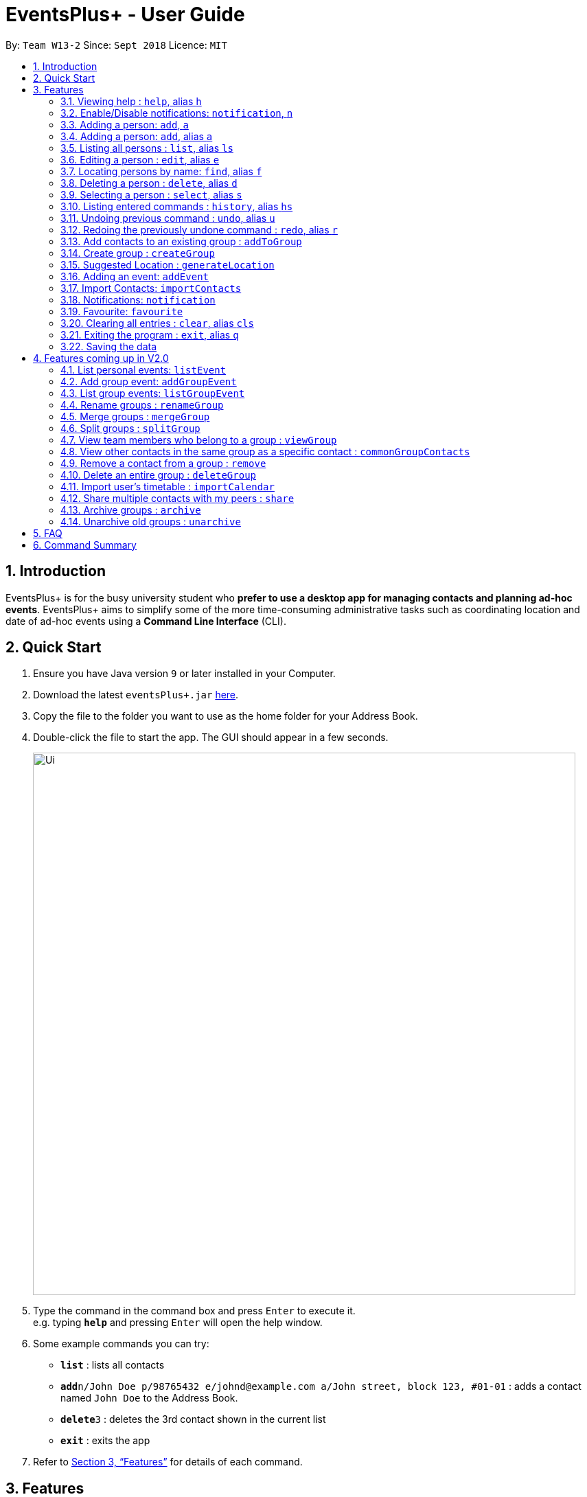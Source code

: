 ﻿= EventsPlus+ - User Guide
:site-section: UserGuide
:toc:
:toc-title:
:toc-placement: preamble
:sectnums:
:imagesDir: images
:stylesDir: stylesheets
:xrefstyle: full
:experimental:
ifdef::env-github[]
:tip-caption: :bulb:
:note-caption: :information_source:
endif::[]
:repoURL: https://github.com/CS2103-AY1819S1-W13-2/main

By: `Team W13-2`      Since: `Sept 2018`      Licence: `MIT`

== Introduction

EventsPlus+ is for the busy university student who *prefer to use a desktop app for managing contacts and planning ad-hoc events*. EventsPlus+ aims to simplify some of the more time-consuming administrative tasks such as coordinating location and date of ad-hoc events using a *Command Line Interface* (CLI).

== Quick Start

.  Ensure you have Java version `9` or later installed in your Computer.
.  Download the latest `eventsPlus+.jar` link:{repoURL}/releases[here].
.  Copy the file to the folder you want to use as the home folder for your Address Book.
.  Double-click the file to start the app. The GUI should appear in a few seconds.
+
image::Ui.png[width="790"]
+
.  Type the command in the command box and press kbd:[Enter] to execute it. +
e.g. typing *`help`* and pressing kbd:[Enter] will open the help window.
.  Some example commands you can try:

* *`list`* : lists all contacts
* **`add`**`n/John Doe p/98765432 e/johnd@example.com a/John street, block 123, #01-01` : adds a contact named `John Doe` to the Address Book.
* **`delete`**`3` : deletes the 3rd contact shown in the current list
* *`exit`* : exits the app

.  Refer to <<Features>> for details of each command.

[[Features]]
== Features

====
*Command Format*

* Words in `UPPER_CASE` are the parameters to be supplied by the user e.g. in `add n/NAME`, `NAME` is a parameter which can be used as `add n/John Doe`.
* Items in square brackets are optional e.g `n/NAME [t/TAG]` can be used as `n/John Doe t/friend` or as `n/John Doe`.
* Items with `…`​ after them can be used multiple times including zero times
e.g. `[t/TAG]...` can be used as `{nbsp}` (i.e. 0 times), `t/friend`, `t/friend t/family` etc.
`p/PHONE_NUMBER...` can be used as `p/98765432`, `p/98765432 p/88888888` etc. (i.e. 1 or many times)
* Parameters can be in any order e.g. if the command specifies `n/NAME p/PHONE_NUMBER`, `p/PHONE_NUMBER n/NAME` is also acceptable.
* Items in curly brackets are considered to be an entity. The rules outside the curly brackets apply to the entity as a whole.
e.g. `{group/GROUP_NAME i/1 INDEX}...` can be used as `group/CS2103_Group1 i/1 group/CS2013_Group2 i/3`
====

=== Viewing help : `help`, alias `h`

Format: `help`

=== Enable/Disable notifications: `notification`, `n`

Format: `notification disable`

[NOTE]
====
Notifications are initially enabled
====

=== Adding a person: `add`, `a`
=== Adding a person: `add`, alias `a`

Adds a person to the address book +
Format: `add n/NAME p/PHONE_NUMBER... e/EMAIL a/ADDRESS [t/TAG]...`

[TIP]
====
* A person can have any number of tags (including 0)
* A person can have 1 or many phone numbers
====

Examples:

* `add n/John Doe p/98765432 p/88888888 e/johnd@example.com a/John street, block 123, #01-01` or `a n/Betsy Crowe t/friend e/betsycrowe@example.com a/Newgate Prison p/1234567 t/criminal`
* `add n/Betsy Crowe t/friend e/betsycrowe@example.com a/Newgate Prison p/1234567 t/criminal` or `a n/Betsy Crowe t/friend e/betsycrowe@example.com a/Newgate Prison p/1234567 t/criminal`

=== Listing all persons : `list`, alias `ls`

Shows a list of all persons in the address book. +
Format: `list` or `ls`

=== Editing a person : `edit`, alias `e`

Edits an existing person in the address book. +
Format: `edit INDEX [n/NAME] [p/PHONE] [e/EMAIL] [a/ADDRESS] [t/TAG]...`

****
* Edits the person at the specified `INDEX`. The index refers to the index number shown in the displayed person list. The index *must be a positive integer* 1, 2, 3, ...
* At least one of the optional fields must be provided.
* Existing values will be updated to the input values.
* When editing tags, the existing tags of the person will be removed i.e adding of tags is not cumulative.
* You can remove all the person's tags by typing `t/` without specifying any tags after it.
****

Examples:

* `edit 1 p/91234567 e/johndoe@example.com` or `e 1 p/91234567 e/johndoe@example.com` +
Edits the phone number and email address of the 1st person to be `91234567` and `johndoe@example.com` respectively.
* `edit 2 n/Betsy Crower t/` or `e 2 n/Betsy Crower t/` +
Edits the name of the 2nd person to be `Betsy Crower` and clears all existing tags.

=== Locating persons by name: `find`, alias `f`

Finds persons whose names contain any of the given keywords. +
Format: `find KEYWORD [MORE_KEYWORDS]`

****
* The search is case insensitive. e.g `hans` will match `Hans`
* The order of the keywords does not matter. e.g. `Hans Bo` will match `Bo Hans`
* Only the name is searched.
* Only full words will be matched e.g. `Han` will not match `Hans`
* Persons matching at least one keyword will be returned (i.e. `OR` search). e.g. `Hans Bo` will return `Hans Gruber`, `Bo Yang`
****

Examples:

* `find John` or `f John` +
Returns `john` and `John Doe`
* `find Betsy Tim John` or `f Betsy Tim John` +
Returns any person having names `Betsy`, `Tim`, or `John`

=== Deleting a person : `delete`, alias `d`

Deletes the specified person from the address book. +
Format: `delete INDEX`

****
* Deletes the person at the specified `INDEX`.
* The index refers to the index number shown in the displayed person list.
* The index *must be a positive integer* 1, 2, 3, ...
****

Examples:

* `list` +
`delete 2` or `d 2` +
Deletes the 2nd person in the address book.
* `find Betsy` +
`delete 1` or `d 1` +
Deletes the 1st person in the results of the `find` command.

=== Selecting a person : `select`, alias `s`

Selects the person identified by the index number used in the displayed person list. +
Format: `select INDEX`

****
* Selects the person and loads the Google search page the person at the specified `INDEX`.
* The index refers to the index number shown in the displayed person list.
* The index *must be a positive integer* `1, 2, 3, ...`
****

Examples:

* `list` +
`select 2` or `s 2` +
Selects the 2nd person in the address book.
* `find Betsy` +
`select 1` or `s 1` +
Selects the 1st person in the results of the `find` command.

=== Listing entered commands : `history`, alias `hs`

Lists all the commands that you have entered in reverse chronological order. +
Format: `history` or `h`

[NOTE]
====
Pressing the kbd:[&uarr;] and kbd:[&darr;] arrows will display the previous and next input respectively in the command box.
====

// tag::undoredo[]
=== Undoing previous command : `undo`, alias `u`

Restores the address book to the state before the previous _undoable_ command was executed. +
Format: `undo`

[NOTE]
====
Undoable commands: those commands that modify the address book's content (`add`, `delete`, `edit` and `clear`).
====

Examples:

* `delete 1` +
`list` +
`undo` or `u` (reverses the `delete 1` command) +

* `select 1` +
`list` +
`undo` +
The `undo` command fails as there are no undoable commands executed previously.

* `delete 1` +
`clear` +
`undo` or `u` (reverses the `clear` command) +
`undo` or `u` (reverses the `delete 1` command) +

=== Redoing the previously undone command : `redo`, alias `r`

Reverses the most recent `undo` command. +
Format: `redo`

Examples:

* `delete 1` +
`undo` or `u` (reverses the `delete 1` command) +
`redo` or `r` (reapplies the `delete 1` command) +

* `delete 1` +
`redo` or `r` +
The `redo` command fails as there are no `undo` commands executed previously.

* `delete 1` +
`clear` +
`undo` or `u` (reverses the `clear` command) +
`undo` or `u` (reverses the `delete 1` command) +
`redo` or `r` (reapplies the `delete 1` command) +
`redo` or `r` (reapplies the `clear` command) +
// end::undoredo[]

=== Add contacts to an existing group : `addToGroup`

Adds a specified list of contacts to a specified group, based on the user's last-viewed listing. +
Any number of contacts can be added to the group (including 0).

[NOTE]
====
If the INDEX field is empty, no contacts will be added to the group. +
The group must be an existing group in EventsPlus+. +
====

Format: `addToGroup group/GROUP_NAME [i/INDEX]...`

Examples:

* `addToGroup group/CS2103Group`
No contacts added to the group.

* `list` +
`addToGroup group/CS2103Group i/1` +
The `addToGroup` command adds the first person returned from `list`.

* `find Betsy Tim John` +
`addToGroup group/CS2103Group i/1 i/2 i/3` +
The `addToGroup` command adds the first(Betsy), second(Tim) and Third(John) person returned from `list`.

=== Create group : `createGroup`

Creates a group.

[NOTE]
====
If the group already exists, an error message is displayed accordingly to indicate that this command cannot be parsed.
====

Format: `createGroup group/GROUP_NAME`

Examples:

* `createGroup group/CS2103Group`

=== Suggested Location : `generateLocation`

Creates a suggested location to meet up based on each team member’s faculty.

Format: `generateLocation event/EVENT_NAME group/GROUP_NAME`

Examples:

* `generateLocation event/First Meeting group/CS2103Group`

=== Adding an event: `addEvent`

Adds an event in the system with information specified by the user.

Format: `addEvent n/EVENT_NAME dsc/EVENT_DESCRIPTION d/DATE(YYYY-MM-DD) st/START_TIME(HHMM) et/END_TIME(HHMM) a/ADDRESS`

The user can input values for the following fields when adding an event: +

* Event name +
* Event description +
* Event date +
* Event start time +
* Event end time +
* Address of event +

Note that each of these fields are mandatory, and has to be supplied by the user
before the event can be successfully added into the system.
In addition, note the following constraints for the input values.

[TIP]
====
* Event names and descriptions should only contain alphanumeric characters
and should not have any special characters e.g. *, &, etc.
* Event dates should be in the format YYYY-MM-DD
* Event times (start or end time) should be in the 24-hour format HHMM
====

//A notification will be sent to the user only 24 hours before the event.
//(refer to <<Notification, notification>> feature)

Examples:

* `addEvent n/Doctor Appointment dsc/Consultation d/2018-10-14 st/1030 et/1200 a/123, Clementi Rd, 1234665` +
This adds a new event with the provided information.

//* `list` +
//  `addEvent n/Doctor Appointment dsc/Consultation d/15-09-18 t/1030 a/123, Clementi Rd, 1234665 i/1`
//* `Find Betsy Tim John` +
//  `addEvent n/Meeting  dsc/Project meeting d/15-09-18 t/1030 a/123, Clementi Rd, 1234665 i/1 i/2 i/3`

In EventsPlus+, the events can be found in the Events tab,
and are displayed according to their date, in decreasing date order.

After the user executes the command, a message indicating successful execution of the command will be displayed.
The user will be automatically directed to the Events tab,
where the newly added event (as highlighted in green below) will be shown in the tab.

image::add-event_new-event.PNG[Adding an event]

=== Import Contacts: `importContacts`

Import contacts from a specified csv file. +
CSV file has to be exported from google contacts as Google CSV. +

[TIP]
====
* Ensure that First Name, Email, Phone Number, Address and Company (faculty) is filled up
* Any missing field will result in failure in importing contacts
* Exported csv file will be named: google.csv
====

Format: `importContacts file/ABSOLUTE_FILEPATH`

Examples:

* `importContacts file/~/Downloads/google.csv` +
  Imports all contacts from root/Downloads/google.csv into application address book

=== Notifications: `notification`

Allow users to enable/disable notifications which appears upon application statrup. Notification is enabled by default.

Format: `notification enable/disable`

Examples:

* `notification disable`

=== Favourite: `favourite`

Allow users to favourite a upcoming events based on most recently displayed events list. Favourite is null by default.

Format: `favourite d/DATE i/EVENT_INDEX`

Examples:

* `favourite d/2018-04-01 i/1`

=== Clearing all entries : `clear`, alias `cls`

Clears all entries from the address book. +
Format: `clear` or `cls`

=== Exiting the program : `exit`, alias `q`

Exits the program. +
Format: `exit` or `q`

=== Saving the data

Address book data are saved in the hard disk automatically after any command that changes the data. +
There is no need to save manually.


== Features coming up in V2.0

=== List personal events: `listEvent`

Lists all events in the system.

Format: `listEvent`

Examples:

* `listEvent`

=== Add group event: `addGroupEvent`

Adds an event in the system with the specified information, for the specified group(s).
At least one group has to be included in the user input.
A notification will be sent to the user and contacts in the group 24 hours before the event.
(refer to <<Notification, notification>> feature)

Format: `addGroupEvent n/EVENT_NAME dsc/DESCRIPTION d/DATE(DD-MM-YY) t/TIME(HHMM) a/ADDRESS group/GROUP_NAME...`

Examples:

* `addGroupEvent n/Project Meeting dsc/First Meeting d/12-09-18 t/1200 a/123, Clementi Rd, 1234665 group/CS2103_Group`
* `addGroupEvent n/Project Meeting dsc/First Meeting d/12-09-18 t/1200 a/123, Clementi Rd, 1234665 group/CS2103_Group group/CS2103_otherGroup`

=== List group events: `listGroupEvent`

Lists all group events in the system.

Format: `listGroupEvent`

Examples:

* `listGroupEvent`

=== Rename groups : `renameGroup`

Renames a specified group, if it exists.

[NOTE]
====
If the group does not exist, an error message is displayed accordingly to indicate that this command cannot be parsed.
====

Format: `renameGroup group/ORIGINAL_NAME n/NEW_GROUP_NAME`

Examples:

* `renameGroup group/CS2103Group n/HelloWorld`

=== Merge groups : `mergeGroup`

Merges a list of groups together. Any number of groups can be merged together. +
When groups are merged, a new group will be created containing all the contacts in the listed groups. +
At least one group must be listed. If only one group is listed, no changes will take place.

[NOTE]
====
* Events that were created in the individual groups prior to merging will not affected by this command. +
* Future events created from this merged group will be under the merged group.
====

Format: `mergeGroup n/NEW_GROUP_NAME group/GROUP_NAME...`

Examples:

* `mergeGroup n/CS2103_MERGED group/CS2103_Group1 group/CS2103_Group2 group/CS2103_Group3` +
A new group called `CS2103_MERGED` is created containing all contacts from `CS2103_Group1`, `CS2103_Group2` and `CS2103_Group3`.

=== Split groups : `splitGroup`

Splits a group through a series of commands.

Firstly, `splitGroup` command will inform the system that the user wishes to split a group. +
The system will then display all contacts in this group and a message to inicate that it is awaiting user input. +
To create new group, input the new group names and the indexes of the contacts. Each of the newly created groups must contain at least one contact.

[NOTE]
====
The original group will not be deleted as a result of any of the above commands. However, the split groups will contain an indicator showing that it was created from splitting the original group.
====

Format: `splitGroup group/GROUP_NAME {n/NEW_GROUP_NAME i/INDEX...}...`

Examples:

* `splitGroup group/CS2103_MERGE` +
`n/CS2103_Group1 i/1 i/2 i/3 i/4 i/5`

=== View team members who belong to a group : `viewGroup`

Shows the information of each team members in a particular group

Format: `viewGroup/GROUP_NAME`

Examples:

* `viewGroup/CS2103Group`

=== View other contacts in the same group as a specific contact : `commonGroupContacts`

Shows other contacts who may be in the same group with the contact that the user is currently viewing.

Format: `commonGroupContacts n/CONTACT_NAME`

Examples:

* `commonGroupContacts n/James Bond`

=== Remove a contact from a group : `remove`

Removes a specific contact from a group

Format: `remove n/CONTACT_NAME group/GROUP_NAME`

Examples:

* `remove n/James Bond group/CS2103Group`

=== Delete an entire group : `deleteGroup`

Delete inactive groups or groups who you are not going to work with in the future without affecting contact list.

Format: `deleteGroup group/GROUP_NAME`

Examples:

* `deleteGroup group/CS2103Group`

=== Import user's timetable : `importCalendar`

Allows the user to import timetable from an external source to load into the app. +
This allows app to prevent any possible clash with events in groups.

Format: `importCalendar SOURCE`

Examples:

* `importCalendar Google` +
App will redirect to the source (For example, Google) to handle majority of the importing process - e.g. logging in, calendar to import, etc.)


=== Share multiple contacts with my peers : `share`

Send selected contacts in EventsPlus+ to one other contact in EventsPlus+.
At least one contact to be sent must be indicated, and only one recipient can be specified.

Format: `share i/INDEX... t/INDEX`

Examples:

* `list` +
`share i/2 i/3 i/4 t/1` +
Sends the 2nd, 3rd and 4th person to 1st person in the (same) list.

=== Archive groups : `archive`

Archive groups to unclutter the list of visible group without losing the group's information

Format: `archive group/GROUP_NAME`

Examples:

* `archive group/CS2103Group`

=== Unarchive old groups : `unarchive`

Unarchive group to retrieve previously-archived group information and make group visible again.

Format: `unarchive group/GROUP_NAME`

Examples:

* `unarchive group/CS2103Group`

== FAQ

*Q*: How do I transfer my data to another Computer? +
*A*: Install the app in the other computer and overwrite the empty data file it creates with the file that contains the data of your previous Address Book folder.

== Command Summary

* *Add* : `add n/NAME p/PHONE_NUMBER... e/EMAIL a/ADDRESS [t/TAG]...` +
e.g. `add n/James Ho p/22224444 e/jamesho@example.com a/123, Clementi Rd, 1234665 t/friend t/colleague`
* *Clear* : `clear`
* *Delete* : `delete INDEX` +
e.g. `delete 3`
* *Edit* : `edit INDEX [n/NAME] [p/PHONE_NUMBER] [e/EMAIL] [a/ADDRESS] [t/TAG]...` +
e.g. `edit 2 n/James Lee e/jameslee@example.com`
* *Find* : `find KEYWORD [MORE_KEYWORDS]` +
e.g. `find James Jake`
* *List* : `list`
* *Help* : `help`
* *Select* : `select INDEX` +
e.g.`select 2`
* *History* : `history`
* *Undo* : `undo`
* *Redo* : `redo`
* *Add Contacts to Group* : `addToGroup group/GROUP_NAME [i/INDEX]...` +
e.g. `addToGroup group/CS2103Group i/1 i/2 i/3`
* *Rename Group* `renameGroup group/ORIGINAL_NAME n/NEW_GROUP_NAME` +
e.g. `renameGroup group/CS2103Group n/HelloWorld`
* *Merge Group* : `mergeGroup n/NEW_GROUP_NAME group/GROUP_NAME…​` +
e.g. `mergeGroup n/CS2103_MERGED group/CS2103_Group1 group/CS2103_Group2 group/CS2103_Group3`
* *Split Group* : `splitGroup group/GROUP_NAME {n/NEW_GROUP_NAME i/INDEX…​}…​` +
e.g. `splitGroup group/CS2103_MERGE
n/CS2103_Group1 i/1 i/2 i/3 i/4 i/5`
* *View Group* : `viewGroup/GROUP_NAME` +
e.g. `viewGroup/CS2103Group`
* *Common Group Contacts* : `commonGroupContacts n/CONTACT_NAME` +
e.g. `commonGroupContacts n/James Bond`
* *Remove Contact from Group* : remove n/CONTACT_NAME group/GROUP_NAME +
e.g. `remove n/James Bond group/CS2103Group`
* *Delete Group* : `deleteGroup group/GROUP_NAME` +
e.g. `deleteGroup group/CS2103Group`
* *Import Timetable* : `importCalendar SOURCE` +
e.g. `importCalendar Google`
* *Share Contact* : `share i/INDEX…​ t/INDEX` +
e.g. `share i/2 i/3 i/4 t/1`
* *Archive Group* : `archive group/GROUP_NAME` +
e.g. `archive group/CS2103Group`
* *Unarchive Group* : `unarchive group/GROUP_NAME` +
e.g. `unarchive group/CS2103Group`
* *Suggest Location* : `generateLocation event/EVENT_NAME group/GROUP_NAME` +
e.g. `generateLocation event/First Meeting group/CS2103Group`
* *Add Event* : `addEvent n/EVENT_NAME dsc/EVENT_DESCRIPTION d/DATE(YYYY-MM-DD) st/START_TIME(HHMM) et/END_TIME(HHMM) a/ADDRESS` +
e.g. `addEvent n/Doctor Appointment dsc/Consultation d/2019-10-12 st/1030 et/1200 a/123, Clementi Rd, 1234665`
* *List Events* : `listEvent`
* *Add Group Event* : `addGroupEvent n/EVENT_NAME dsc/DESCRIPTION d/DATE(DD-MM-YY) t/TIME(HHMM) a/ADDRESS group/GROUP_NAME...` +
e.g. `addGroupEvent n/Project Meeting dsc/First Meeting d/12-09-18 t/1200 a/123, Clementi Rd, 1234665 group/CS2103_Group`
* *List Group Events* : `listGroupEvent`
* *Import Contacts* : `importContacts file/ABSOLUTE_FILEPATH` +
e.g. `importContacts file/~/Downloads/google.csv`
* *Disable and Enable Notification* : `notification enable/disable` +
e.g. `notification disable`
* *Favourite Event* : `favourite d/EVENT_DATE i/EVENT_INDEX` +
e.g. `favourite d/2018-04-01 i/1`
